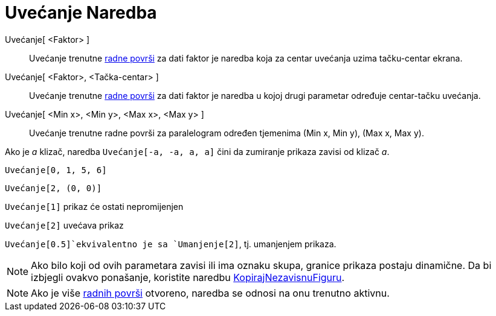 = Uvećanje Naredba
:page-en: commands/ZoomIn
ifdef::env-github[:imagesdir: /bs/modules/ROOT/assets/images]

Uvećanje[ <Faktor> ]::
  Uvećanje trenutne xref:/Radna_površ.adoc[radne površi] za dati faktor je naredba koja za centar uvećanja uzima
  tačku-centar ekrana.
Uvećanje[ <Faktor>, <Tačka-centar> ]::
  Uvećanje trenutne xref:/Radna_površ.adoc[radne površi] za dati faktor je naredba u kojoj drugi parametar određuje
  centar-tačku uvećanja.
Uvećanje[ <Min x>, <Min y>, <Max x>, <Max y> ]::
  Uvećanje trenutne radne površi za paralelogram određen tjemenima (Min x, Min y), (Max x, Max y).

[EXAMPLE]
====

Ako je _a_ klizač, naredba `++Uvećanje[-a, -a, a, a]++` čini da zumiranje prikaza zavisi od klizač _a_.

====

[EXAMPLE]
====

`++Uvećanje[0, 1, 5, 6]++`

====

[EXAMPLE]
====

`++Uvećanje[2, (0, 0)]++`

====

[EXAMPLE]
====

`++Uvećanje[1]++` prikaz će ostati nepromijenjen

`++Uvećanje[2]++` uvećava prikaz

`++Uvećanje[0.5]++`ekvivalentno je sa `++Umanjenje[2]++`, tj. umanjenjem prikaza.

====

[NOTE]
====

Ako bilo koji od ovih parametara zavisi ili ima oznaku skupa, granice prikaza postaju dinamične. Da bi izbjegli ovakvo
ponašanje, koristite naredbu xref:/KopirajNezavisnuFiguru_Naredba.adoc[KopirajNezavisnuFiguru].

====

[NOTE]
====

Ako je više xref:/Radna_površ.adoc[radnih površi] otvoreno, naredba se odnosi na onu trenutno aktivnu.

====
